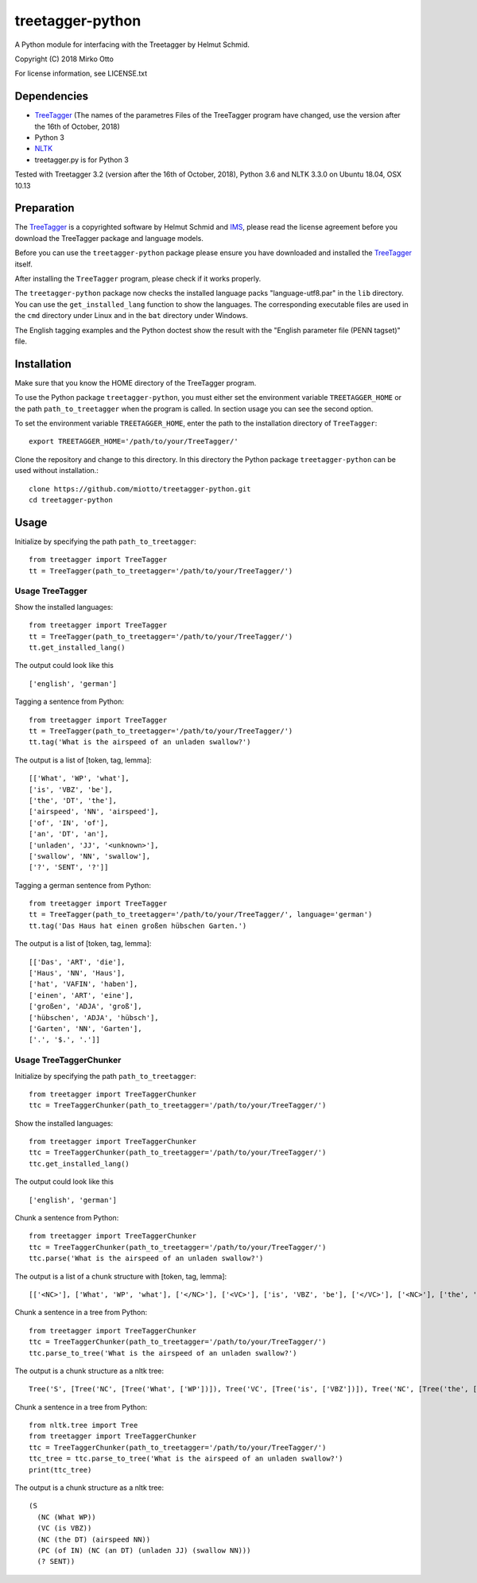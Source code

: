 treetagger-python
=================

A Python module for interfacing with the Treetagger by Helmut Schmid.

Copyright (C) 2018 Mirko Otto

For license information, see LICENSE.txt

Dependencies
------------

-  `TreeTagger <http://www.cis.uni-muenchen.de/~schmid/tools/TreeTagger/>`__ (The names of the parametres Files of the TreeTagger program have changed, use the version after the 16th of October, 2018)
-  Python 3
-  `NLTK <http://nltk.org/>`__
-  treetagger.py is for Python 3

Tested with Treetagger 3.2 (version after the 16th of October, 2018), Python 3.6 and NLTK 3.3.0 on Ubuntu 18.04, OSX 10.13

Preparation
------------

The
`TreeTagger <http://www.cis.uni-muenchen.de/~schmid/tools/TreeTagger/>`__
is a copyrighted software by Helmut Schmid and
`IMS <http://www.ims.uni-stuttgart.de/>`__, please read the license
agreement before you download the TreeTagger package and language
models.

Before you can use the ``treetagger-python`` package please ensure you
have downloaded and installed the
`TreeTagger <http://www.cis.uni-muenchen.de/~schmid/tools/TreeTagger/>`__
itself.

After installing the ``TreeTagger`` program, please check if it works properly. 

The ``treetagger-python`` package now checks the installed language packs "language-utf8.par" in the ``lib`` directory. You can use the ``get_installed_lang`` function to show the languages. The corresponding executable files are used in the ``cmd`` directory under Linux and in the ``bat`` directory under Windows.

The English tagging examples and the Python doctest show the result with the "English parameter file (PENN tagset)" file.

Installation
-----------

Make sure that you know the HOME directory of the TreeTagger program.

To use the Python package ``treetagger-python``, you must either set the environment variable ``TREETAGGER_HOME`` or the path ``path_to_treetagger`` when the program is called. In section usage you can see the second option.

To set the environment variable ``TREETAGGER_HOME``, enter the path to the installation directory of ``TreeTagger``:

::

    export TREETAGGER_HOME='/path/to/your/TreeTagger/'


Clone the repository and change to this directory. In this directory the Python package ``treetagger-python`` can be used without installation.:

::

    clone https://github.com/miotto/treetagger-python.git
    cd treetagger-python

Usage
-----

Initialize by specifying the path ``path_to_treetagger``:

::

    from treetagger import TreeTagger
    tt = TreeTagger(path_to_treetagger='/path/to/your/TreeTagger/')

Usage TreeTagger
^^^^^^^^^^^^^^^^

Show the installed languages:

::

    from treetagger import TreeTagger
    tt = TreeTagger(path_to_treetagger='/path/to/your/TreeTagger/')
    tt.get_installed_lang()

The output could look like this

::

    ['english', 'german']

Tagging a sentence from Python:

::

    from treetagger import TreeTagger
    tt = TreeTagger(path_to_treetagger='/path/to/your/TreeTagger/')
    tt.tag('What is the airspeed of an unladen swallow?')


The output is a list of [token, tag, lemma]:

::

    [['What', 'WP', 'what'], 
    ['is', 'VBZ', 'be'], 
    ['the', 'DT', 'the'], 
    ['airspeed', 'NN', 'airspeed'], 
    ['of', 'IN', 'of'], 
    ['an', 'DT', 'an'], 
    ['unladen', 'JJ', '<unknown>'], 
    ['swallow', 'NN', 'swallow'], 
    ['?', 'SENT', '?']]

Tagging a german sentence from Python:

::

    from treetagger import TreeTagger
    tt = TreeTagger(path_to_treetagger='/path/to/your/TreeTagger/', language='german')
    tt.tag('Das Haus hat einen großen hübschen Garten.')

The output is a list of [token, tag, lemma]:

::

    [['Das', 'ART', 'die'], 
    ['Haus', 'NN', 'Haus'], 
    ['hat', 'VAFIN', 'haben'], 
    ['einen', 'ART', 'eine'], 
    ['großen', 'ADJA', 'groß'], 
    ['hübschen', 'ADJA', 'hübsch'], 
    ['Garten', 'NN', 'Garten'], 
    ['.', '$.', '.']]

Usage TreeTaggerChunker
^^^^^^^^^^^^^^^^^^^^^^^

Initialize by specifying the path ``path_to_treetagger``:

::

    from treetagger import TreeTaggerChunker
    ttc = TreeTaggerChunker(path_to_treetagger='/path/to/your/TreeTagger/')

Show the installed languages:

::

    from treetagger import TreeTaggerChunker
    ttc = TreeTaggerChunker(path_to_treetagger='/path/to/your/TreeTagger/')
    ttc.get_installed_lang()

The output could look like this

::

    ['english', 'german']

Chunk a sentence from Python:

::

    from treetagger import TreeTaggerChunker
    ttc = TreeTaggerChunker(path_to_treetagger='/path/to/your/TreeTagger/')
    ttc.parse('What is the airspeed of an unladen swallow?')


The output is a list of a chunk structure with [token, tag, lemma]:

::

    [['<NC>'], ['What', 'WP', 'what'], ['</NC>'], ['<VC>'], ['is', 'VBZ', 'be'], ['</VC>'], ['<NC>'], ['the', 'DT', 'the'], ['airspeed', 'NN', 'airspeed'], ['</NC>'], ['<PC>'], ['of', 'IN', 'of'], ['<NC>'], ['an', 'DT', 'an'], ['unladen', 'JJ', '<unknown>'], ['swallow', 'NN', 'swallow'], ['</NC>'], ['</PC>'], ['?', 'SENT', '?']]

Chunk a sentence in a tree from Python:

::

    from treetagger import TreeTaggerChunker
    ttc = TreeTaggerChunker(path_to_treetagger='/path/to/your/TreeTagger/')
    ttc.parse_to_tree('What is the airspeed of an unladen swallow?')


The output is a chunk structure as a nltk tree:

::

    Tree('S', [Tree('NC', [Tree('What', ['WP'])]), Tree('VC', [Tree('is', ['VBZ'])]), Tree('NC', [Tree('the', ['DT']), Tree('airspeed', ['NN'])]), Tree('PC', [Tree('of', ['IN']), Tree('NC', [Tree('an', ['DT']), Tree('unladen', ['JJ']), Tree('swallow', ['NN'])])]), Tree('?', ['SENT'])])

Chunk a sentence in a tree from Python:

::

    from nltk.tree import Tree
    from treetagger import TreeTaggerChunker
    ttc = TreeTaggerChunker(path_to_treetagger='/path/to/your/TreeTagger/')
    ttc_tree = ttc.parse_to_tree('What is the airspeed of an unladen swallow?')
    print(ttc_tree)


The output is a chunk structure as a nltk tree:

::

    (S
      (NC (What WP))
      (VC (is VBZ))
      (NC (the DT) (airspeed NN))
      (PC (of IN) (NC (an DT) (unladen JJ) (swallow NN)))
      (? SENT))

